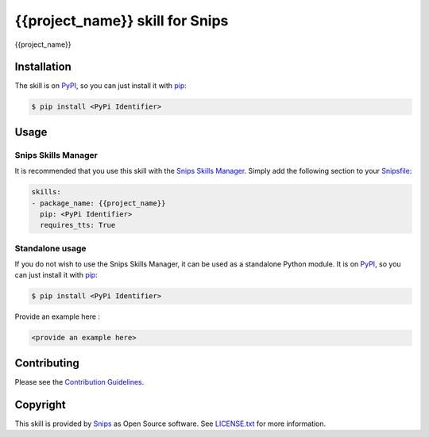 {{project_name}} skill for Snips
======================================

|Build Status| |PyPI| |MIT License|

{{project_name}}

Installation
------------

The skill is on `PyPI`_, so you can just install it with `pip`_:

.. code-block:: console

    $ pip install <PyPi Identifier>

Usage
-----
Snips Skills Manager
^^^^^^^^^^^^^^^^^^^^

It is recommended that you use this skill with the `Snips Skills Manager <https://github.com/snipsco/snipsskills>`_. Simply add the following section to your `Snipsfile <https://github.com/snipsco/snipsskills/wiki/The-Snipsfile>`_:

.. code-block:: yaml

    skills:
    - package_name: {{project_name}}
      pip: <PyPi Identifier>
      requires_tts: True

Standalone usage
^^^^^^^^^^^^^^^^

If you do not wish to use the Snips Skills Manager, it can be used as a standalone Python module. It is on `PyPI`_, so you can just install it with `pip`_:

.. code-block:: console

    $ pip install <PyPi Identifier>

Provide an example here :

.. code-block:: python

    <provide an example here>

Contributing
------------

Please see the `Contribution Guidelines`_.

Copyright
---------

This skill is provided by `Snips`_ as Open Source software. See `LICENSE.txt`_ for more
information.

.. |Build Status| image:: https://travis-ci.org/snipsco/<REPLACE ME>.svg
   :target: https://travis-ci.org/snipsco/<REPLACE ME>
   :alt: Build Status
.. |PyPI| image:: https://img.shields.io/pypi/v/<PyPi Identifier>.svg
   :target: https://pypi.python.org/pypi/<PyPi Identifier>
   :alt: PyPI
.. |MIT License| image:: https://img.shields.io/badge/license-MIT-blue.svg
   :target: https://raw.githubusercontent.com/snipsco/snips-skill-hue/master/LICENSE.txt
   :alt: MIT License

.. _`PyPI`: https://pypi.python.org/pypi/<PyPi Identifier>
.. _`pip`: http://www.pip-installer.org
.. _`Snips`: https://www.snips.ai
.. _`LICENSE.txt`: https://github.com/snipsco/snips-skill-hue/blob/master/LICENSE.txt
.. _`Contribution Guidelines`: https://github.com/snipsco/snips-skill-hue/blob/master/CONTRIBUTING.rst
.. _snipsskills: https://github.com/snipsco/snipsskills